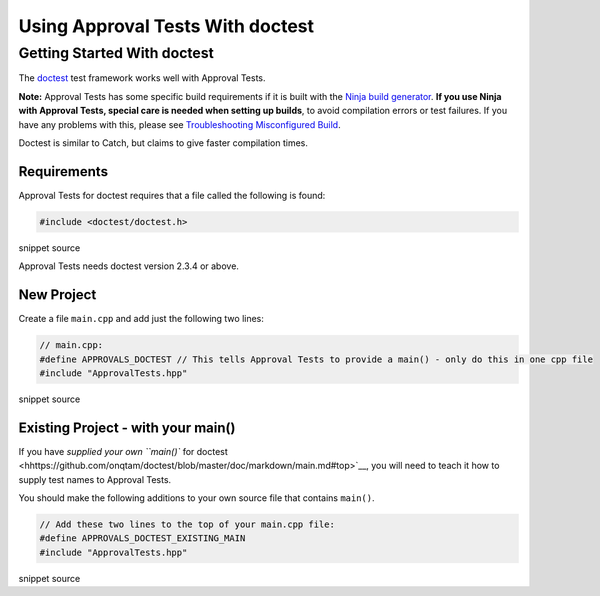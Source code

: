 Using Approval Tests With doctest
=================================

Getting Started With doctest
----------------------------

The `doctest <https://github.com/onqtam/doctest>`__ test framework works
well with Approval Tests.

**Note:** Approval Tests has some specific build requirements if it is
built with the `Ninja build generator <https://ninja-build.org/>`__.
**If you use Ninja with Approval Tests, special care is needed when
setting up builds**, to avoid compilation errors or test failures. If
you have any problems with this, please see `Troubleshooting
Misconfigured Build </doc/TroubleshootingMisconfiguredBuild.md#top>`__.

Doctest is similar to Catch, but claims to give faster compilation
times.

Requirements
~~~~~~~~~~~~

Approval Tests for doctest requires that a file called the following is
found:

.. raw:: html

   <!-- snippet: required_header_for_doctest -->

.. code:: h

   #include <doctest/doctest.h>

snippet source

Approval Tests needs doctest version 2.3.4 or above.

New Project
~~~~~~~~~~~

Create a file ``main.cpp`` and add just the following two lines:

.. raw:: html

   <!-- snippet: doctest_main -->

.. code:: cpp

   // main.cpp:
   #define APPROVALS_DOCTEST // This tells Approval Tests to provide a main() - only do this in one cpp file
   #include "ApprovalTests.hpp"

snippet source

.. raw:: html

   <!-- todo: document use of sections -->

Existing Project - with your main()
~~~~~~~~~~~~~~~~~~~~~~~~~~~~~~~~~~~

If you have `supplied your own ``main()`` for
doctest <hhttps://github.com/onqtam/doctest/blob/master/doc/markdown/main.md#top>`__,
you will need to teach it how to supply test names to Approval Tests.

You should make the following additions to your own source file that
contains ``main()``.

.. raw:: html

   <!-- snippet: doctest_existing_main -->

.. code:: cpp

   // Add these two lines to the top of your main.cpp file:
   #define APPROVALS_DOCTEST_EXISTING_MAIN
   #include "ApprovalTests.hpp"

snippet source
